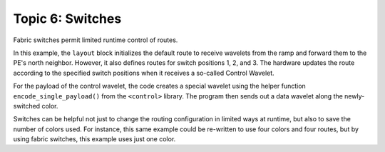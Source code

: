 Topic 6: Switches
=================

Fabric switches permit limited runtime control of routes.

In this example, the ``layout`` block initializes the default route to receive
wavelets from the ramp and forward them to the PE's north neighbor.  However, it
also defines routes for switch positions 1, 2, and 3.  The hardware updates the
route according to the specified switch positions when it receives a so-called
Control Wavelet.

For the payload of the control wavelet, the code creates a special wavelet using
the helper function ``encode_single_payload()`` from the ``<control>`` library.
The program then sends out a data wavelet along the newly-switched color.

Switches can be helpful not just to change the routing configuration in limited
ways at runtime, but also to save the number of colors used.  For instance, this
same example could be re-written to use four colors and four routes, but by
using fabric switches, this example uses just one color.
